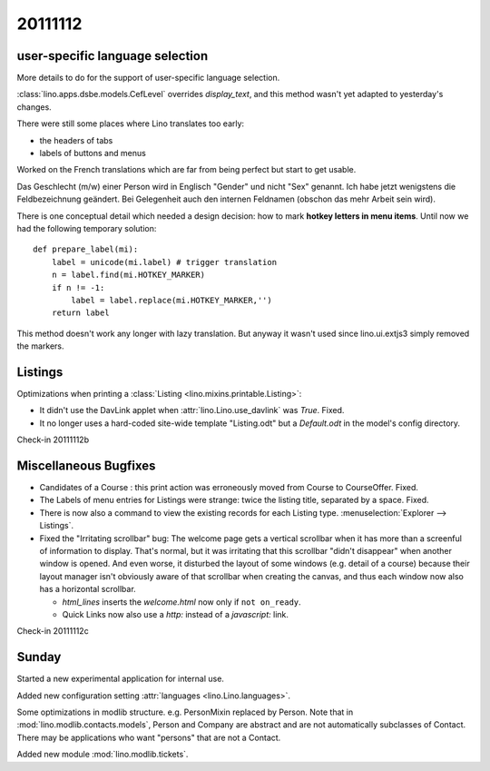 20111112
========

user-specific language selection
--------------------------------

More details to do for the support of 
user-specific language selection.

:class:`lino.apps.dsbe.models.CefLevel` overrides `display_text`, 
and this method wasn't yet adapted to yesterday's changes.

There were still some places where Lino translates too early: 

- the headers of tabs
- labels of buttons and menus

Worked on the French translations which are far from being 
perfect but start to get usable.

Das Geschlecht (m/w) einer Person wird in Englisch "Gender" und 
nicht "Sex" genannt. Ich habe jetzt wenigstens die Feldbezeichnung 
geändert. Bei Gelegenheit auch den internen Feldnamen 
(obschon das mehr Arbeit sein wird).

There is one conceptual detail which needed a design decision: 
how to mark **hotkey letters in menu items**.
Until now we had the following temporary solution::

  def prepare_label(mi):
      label = unicode(mi.label) # trigger translation
      n = label.find(mi.HOTKEY_MARKER)
      if n != -1:
          label = label.replace(mi.HOTKEY_MARKER,'')
      return label

This method doesn't work any longer with lazy translation. 
But anyway it wasn't used since lino.ui.extjs3 simply removed the markers.

Listings
--------

Optimizations when printing a :class:`Listing <lino.mixins.printable.Listing>`:

- It didn't use the DavLink applet when 
  :attr:`lino.Lino.use_davlink` was `True`. Fixed.
- It no longer uses a hard-coded site-wide template "Listing.odt" 
  but a `Default.odt` in the model's config directory.

Check-in 20111112b


Miscellaneous Bugfixes
----------------------

- Candidates of a Course : this print action was erroneously moved 
  from Course to CourseOffer. Fixed.

- The Labels of menu entries for Listings were strange: 
  twice the listing title, separated by a space. Fixed.
  
- There is now also a command to view the existing records for 
  each Listing type. 
  :menuselection:`Explorer --> Listings`.
  
- Fixed the "Irritating scrollbar" bug:
  The welcome page gets a vertical scrollbar when it has more than 
  a screenful of information to display.
  That's normal, but it was irritating 
  that this scrollbar "didn't disappear" when another window is opened. 
  And even worse, it disturbed the layout of some windows (e.g. detail of a course) 
  because their layout manager isn't obviously aware of that scrollbar when creating 
  the canvas, and thus each window now also has a horizontal scrollbar.
  
  - `html_lines` inserts the `welcome.html` now only if ``not on_ready``.
  - Quick Links now also use a `http:` instead of a `javascript:` link.
  

Check-in 20111112c


Sunday
------

Started a new experimental application for internal use.

Added new configuration setting :attr:`languages <lino.Lino.languages>`.

Some optimizations in modlib structure. 
e.g. PersonMixin replaced by Person.
Note that in :mod:`lino.modlib.contacts.models`, Person and Company are 
abstract and are not automatically subclasses of Contact.
There may be applications who want "persons" that are not a Contact.

Added new module :mod:`lino.modlib.tickets`. 